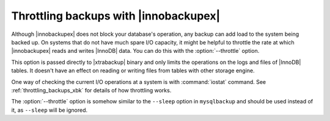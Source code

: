 ========================================
 Throttling backups with |innobackupex|
========================================

Although |innobackupex| does not block your database's operation, any backup can add load to the system being backed up. On systems that do not have much spare I/O capacity, it might be helpful to throttle the rate at which |innobackupex| reads and writes |InnoDB| data. You can do this with the :option:`--throttle` option.

This option is passed directly to |xtrabackup| binary and only limits the operations on the logs and files of |InnoDB| tables. It doesn't have an effect on reading or writing files from tables with other storage engine.

One way of checking the current I/O operations at a system is with :command:`iostat` command. See :ref:`throttling_backups_xbk` for details of how throttling works.

The :option:`--throttle` option is somehow similar to the ``--sleep`` option in ``mysqlbackup`` and should be used instead of it, as ``--sleep`` will be ignored.

